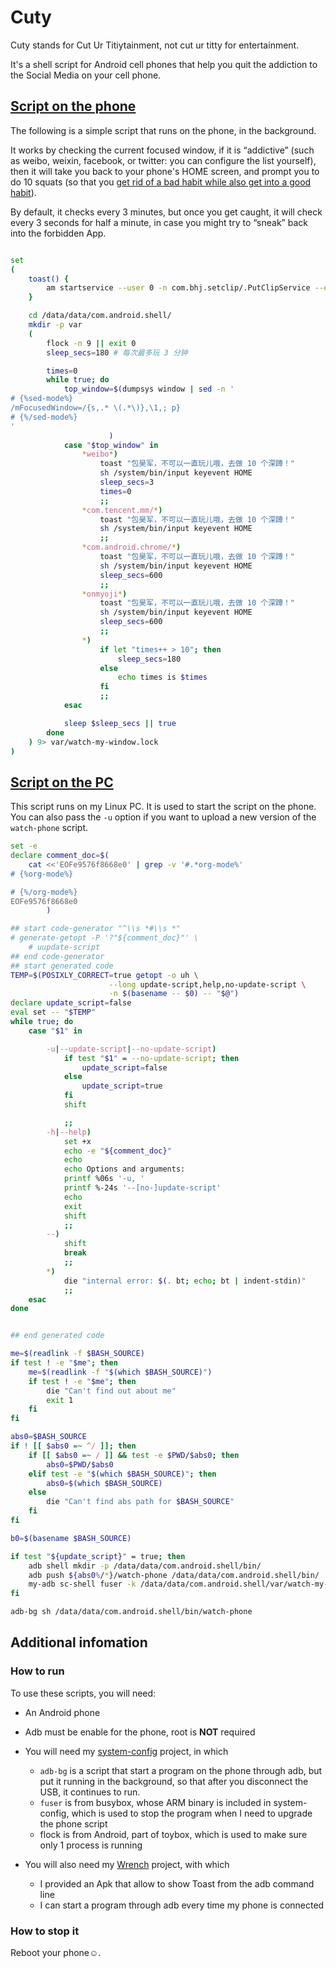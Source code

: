 * Cuty

Cuty stands for Cut Ur Titiytainment, not cut ur titty for entertainment.

It's a shell script for Android cell phones that help you quit the addiction to the Social Media on your cell phone.

** [[https://github.com/baohaojun/cuty/blob/master/watch-phone][Script on the phone]]

The following is a simple script that runs on the phone, in the background.

It works by checking the current focused window, if it is “addictive” (such as weibo, weixin, facebook, or twitter: you can configure the list yourself), then it will take you back to your phone's HOME screen, and prompt you to do 10 squats (so that you [[https://www.youtube.com/watch?v=N60bMFqkcpU][get rid of a bad habit while also get into a good habit]]).

By default, it checks every 3 minutes, but once you get caught, it will check every 3 seconds for half a minute, in case you might try to “sneak” back into the forbidden App.

#+name: script-on-phone
#+BEGIN_SRC sh :tangle ~/src/github/cuty/watch-phone :comments link :shebang "#!/system/bin/sh" :noweb yes

  set
  (
      toast() {
          am startservice --user 0 -n com.bhj.setclip/.PutClipService --es toast "$1"
      }

      cd /data/data/com.android.shell/
      mkdir -p var
      (
          flock -n 9 || exit 0
          sleep_secs=180 # 每次最多玩 3 分钟

          times=0
          while true; do
              top_window=$(dumpsys window | sed -n '
  # {%sed-mode%}
  /mFocusedWindow=/{s,.* \(.*\)},\1,; p}
  # {%/sed-mode%}
  '
                        )
              case "$top_window" in
                  ,*weibo*)
                      toast "包昊军，不可以一直玩儿哦，去做 10 个深蹲！"
                      sh /system/bin/input keyevent HOME
                      sleep_secs=3
                      times=0
                      ;;
                  ,*com.tencent.mm/*)
                      toast "包昊军，不可以一直玩儿哦，去做 10 个深蹲！"
                      sh /system/bin/input keyevent HOME
                      ;;
                  ,*com.android.chrome/*)
                      toast "包昊军，不可以一直玩儿哦，去做 10 个深蹲！"
                      sh /system/bin/input keyevent HOME
                      sleep_secs=600
                      ;;
                  ,*onmyoji*)
                      toast "包昊军，不可以一直玩儿哦，去做 10 个深蹲！"
                      sh /system/bin/input keyevent HOME
                      sleep_secs=600
                      ;;
                  ,*)
                      if let "times++ > 10"; then
                          sleep_secs=180
                      else
                          echo times is $times
                      fi
                      ;;
              esac

              sleep $sleep_secs || true
          done
      ) 9> var/watch-my-window.lock
  )

#+END_SRC

** [[https://github.com/baohaojun/cuty/blob/master/start-watching][Script on the PC]]

This script runs on my Linux PC. It is used to start the script on the phone. You can also pass the =-u= option if you want to upload a new version of the =watch-phone= script.

#+name: start-watch-phone
#+BEGIN_SRC sh :tangle ~/src/github/cuty/start-watching :comments link :shebang "#!/bin/bash" :noweb yes
  set -e
  declare comment_doc=$(
      cat <<'EOFe9576f8668e0' | grep -v '#.*org-mode%'
  # {%org-mode%}

  # {%/org-mode%}
  EOFe9576f8668e0
          )

  ## start code-generator "^\\s *#\\s *"
  # generate-getopt -P '?"${comment_doc}"' \
      # uupdate-script
  ## end code-generator
  ## start generated code
  TEMP=$(POSIXLY_CORRECT=true getopt -o uh \
                        --long update-script,help,no-update-script \
                        -n $(basename -- $0) -- "$@")
  declare update_script=false
  eval set -- "$TEMP"
  while true; do
      case "$1" in

          -u|--update-script|--no-update-script)
              if test "$1" = --no-update-script; then
                  update_script=false
              else
                  update_script=true
              fi
              shift

              ;;
          -h|--help)
              set +x
              echo -e "${comment_doc}"
              echo
              echo Options and arguments:
              printf %06s '-u, '
              printf %-24s '--[no-]update-script'
              echo
              exit
              shift
              ;;
          --)
              shift
              break
              ;;
          ,*)
              die "internal error: $(. bt; echo; bt | indent-stdin)"
              ;;
      esac
  done


  ## end generated code

  me=$(readlink -f $BASH_SOURCE)
  if test ! -e "$me"; then
      me=$(readlink -f "$(which $BASH_SOURCE)")
      if test ! -e "$me"; then
          die "Can't find out about me"
          exit 1
      fi
  fi

  abs0=$BASH_SOURCE
  if ! [[ $abs0 =~ ^/ ]]; then
      if [[ $abs0 =~ / ]] && test -e $PWD/$abs0; then
          abs0=$PWD/$abs0
      elif test -e "$(which $BASH_SOURCE)"; then
          abs0=$(which $BASH_SOURCE)
      else
          die "Can't find abs path for $BASH_SOURCE"
      fi
  fi

  b0=$(basename $BASH_SOURCE)

  if test "${update_script}" = true; then
      adb shell mkdir -p /data/data/com.android.shell/bin/
      adb push ${abs0%/*}/watch-phone /data/data/com.android.shell/bin/
      my-adb sc-shell fuser -k /data/data/com.android.shell/var/watch-my-window.lock || true
  fi

  adb-bg sh /data/data/com.android.shell/bin/watch-phone
#+END_SRC

** Additional infomation

*** How to run

To use these scripts, you will need:

- An Android phone
- Adb must be enable for the phone, root is *NOT* required
- You will need my [[https://github.com/baohaojun/system-config][system-config]] project, in which

  - =adb-bg= is a script that start a program on the phone through adb, but put it running in the background, so that after you disconnect the USB, it continues to run.
  - =fuser= is from busybox, whose ARM binary is included in system-config, which is used to stop the program when I need to upgrade the phone script
  - flock is from Android, part of toybox, which is used to make sure only 1 process is running

- You will also need my [[https://github.com/baohaojun/Wrench/][Wrench]] project, with which
  - I provided an Apk that allow to show Toast from the adb command line
  - I can start a program through adb every time my phone is connected

*** How to stop it

Reboot your phone☺.

